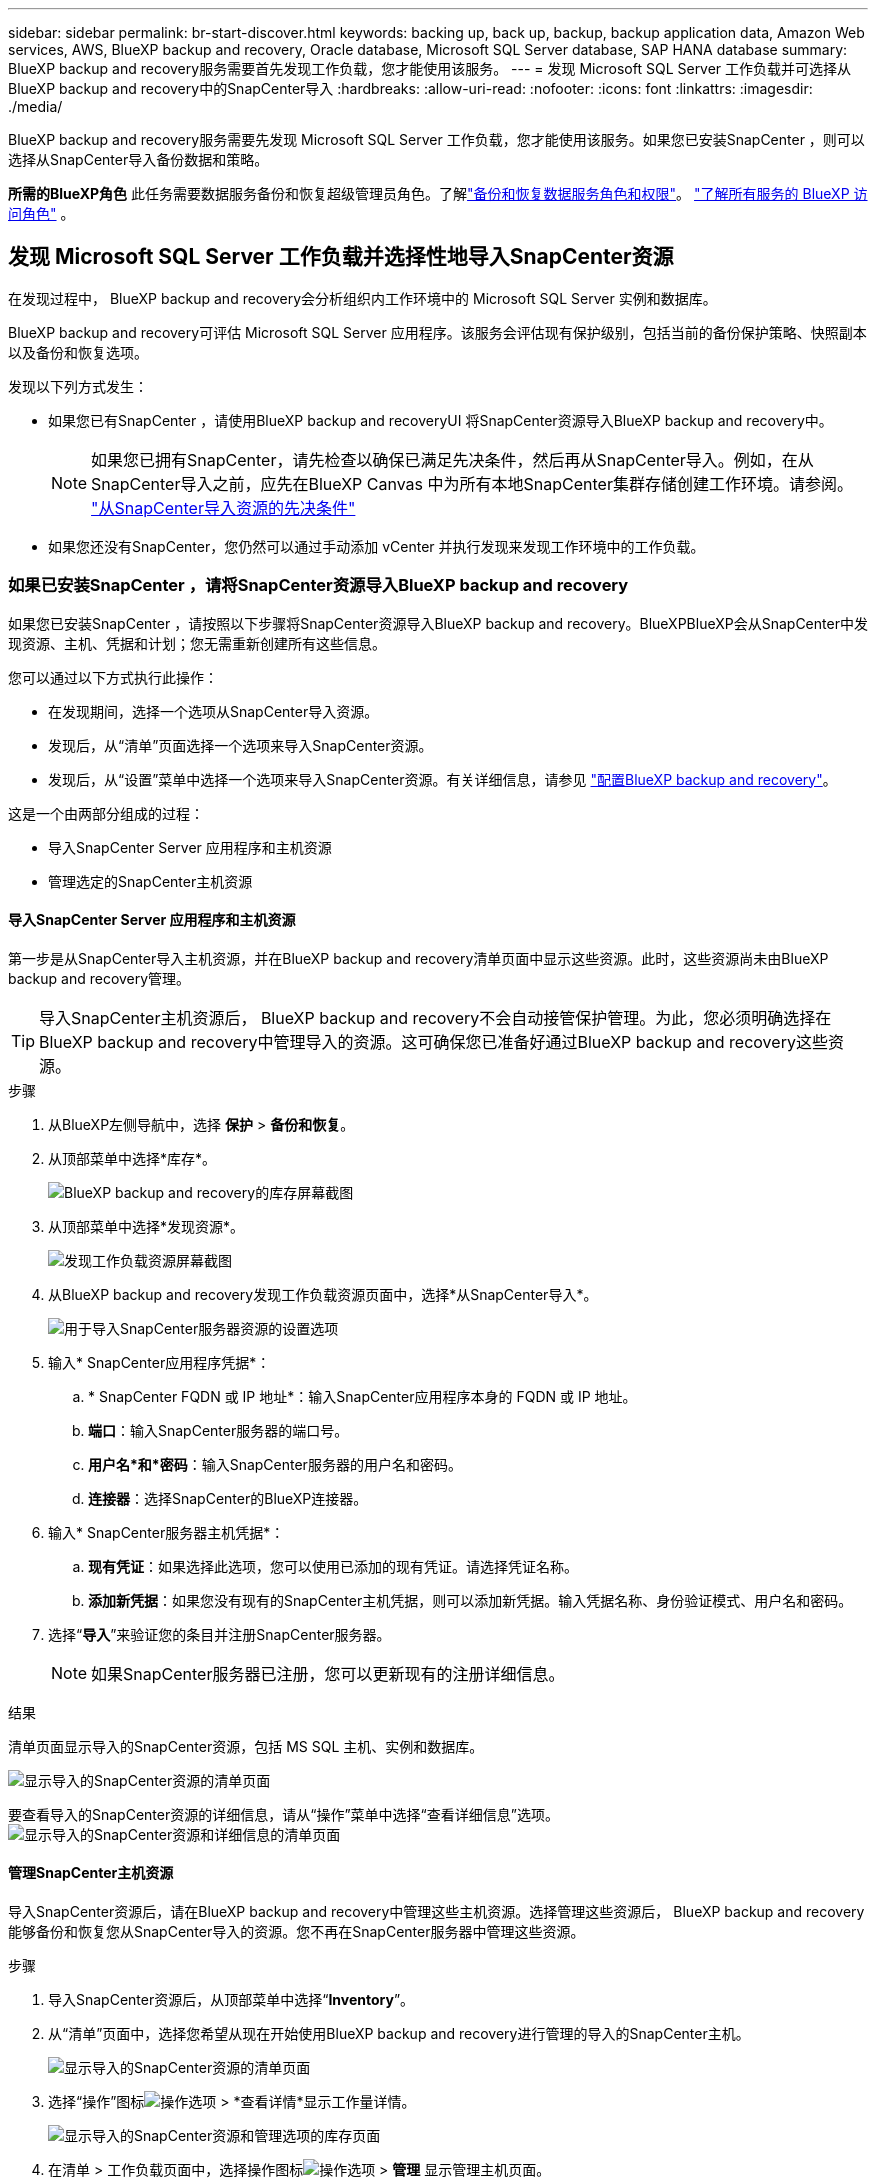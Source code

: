 ---
sidebar: sidebar 
permalink: br-start-discover.html 
keywords: backing up, back up, backup, backup application data, Amazon Web services, AWS, BlueXP backup and recovery, Oracle database, Microsoft SQL Server database, SAP HANA database 
summary: BlueXP backup and recovery服务需要首先发现工作负载，您才能使用该服务。 
---
= 发现 Microsoft SQL Server 工作负载并可选择从BlueXP backup and recovery中的SnapCenter导入
:hardbreaks:
:allow-uri-read: 
:nofooter: 
:icons: font
:linkattrs: 
:imagesdir: ./media/


[role="lead"]
BlueXP backup and recovery服务需要先发现 Microsoft SQL Server 工作负载，您才能使用该服务。如果您已安装SnapCenter ，则可以选择从SnapCenter导入备份数据和策略。

*所需的BlueXP角色* 此任务需要数据服务备份和恢复超级管理员角色。了解link:reference-roles.html["备份和恢复数据服务角色和权限"]。 https://docs.netapp.com/us-en/bluexp-setup-admin/reference-iam-predefined-roles.html["了解所有服务的 BlueXP 访问角色"^] 。



== 发现 Microsoft SQL Server 工作负载并选择性地导入SnapCenter资源

在发现过程中， BlueXP backup and recovery会分析组织内工作环境中的 Microsoft SQL Server 实例和数据库。

BlueXP backup and recovery可评估 Microsoft SQL Server 应用程序。该服务会评估现有保护级别，包括当前的备份保护策略、快照副本以及备份和恢复选项。

发现以下列方式发生：

* 如果您已有SnapCenter ，请使用BlueXP backup and recoveryUI 将SnapCenter资源导入BlueXP backup and recovery中。
+

NOTE: 如果您已拥有SnapCenter，请先检查以确保已满足先决条件，然后再从SnapCenter导入。例如，在从SnapCenter导入之前，应先在BlueXP Canvas 中为所有本地SnapCenter集群存储创建工作环境。请参阅。 link:concept-start-prereq-snapcenter-import.html["从SnapCenter导入资源的先决条件"]

* 如果您还没有SnapCenter，您仍然可以通过手动添加 vCenter 并执行发现来发现工作环境中的工作负载。




=== 如果已安装SnapCenter ，请将SnapCenter资源导入BlueXP backup and recovery

如果您已安装SnapCenter ，请按照以下步骤将SnapCenter资源导入BlueXP backup and recovery。BlueXPBlueXP会从SnapCenter中发现资源、主机、凭据和计划；您无需重新创建所有这些信息。

您可以通过以下方式执行此操作：

* 在发现期间，选择一个选项从SnapCenter导入资源。
* 发现后，从“清单”页面选择一个选项来导入SnapCenter资源。
* 发现后，从“设置”菜单中选择一个选项来导入SnapCenter资源。有关详细信息，请参见 link:br-start-configure.html["配置BlueXP backup and recovery"]。


这是一个由两部分组成的过程：

* 导入SnapCenter Server 应用程序和主机资源
* 管理选定的SnapCenter主机资源




==== 导入SnapCenter Server 应用程序和主机资源

第一步是从SnapCenter导入主机资源，并在BlueXP backup and recovery清单页面中显示这些资源。此时，这些资源尚未由BlueXP backup and recovery管理。


TIP: 导入SnapCenter主机资源后， BlueXP backup and recovery不会自动接管保护管理。为此，您必须明确选择在BlueXP backup and recovery中管理导入的资源。这可确保您已准备好通过BlueXP backup and recovery这些资源。

.步骤
. 从BlueXP左侧导航中，选择 *保护* > *备份和恢复*。
. 从顶部菜单中选择*库存*。
+
image:screen-br-inventory.png["BlueXP backup and recovery的库存屏幕截图"]

. 从顶部菜单中选择*发现资源*。
+
image:../media/screen-br-discover-workloads.png["发现工作负载资源屏幕截图"]

. 从BlueXP backup and recovery发现工作负载资源页面中，选择*从SnapCenter导入*。
+
image:../media/screen-br-discover-import-snapcenter.png["用于导入SnapCenter服务器资源的设置选项"]

. 输入* SnapCenter应用程序凭据*：
+
.. * SnapCenter FQDN 或 IP 地址*：输入SnapCenter应用程序本身的 FQDN 或 IP 地址。
.. *端口*：输入SnapCenter服务器的端口号。
.. *用户名*和*密码*：输入SnapCenter服务器的用户名和密码。
.. *连接器*：选择SnapCenter的BlueXP连接器。


. 输入* SnapCenter服务器主机凭据*：
+
.. *现有凭证*：如果选择此选项，您可以使用已添加的现有凭证。请选择凭证名称。
.. *添加新凭据*：如果您没有现有的SnapCenter主机凭据，则可以添加新凭据。输入凭据名称、身份验证模式、用户名和密码。


. 选择“*导入*”来验证您的条目并注册SnapCenter服务器。
+

NOTE: 如果SnapCenter服务器已注册，您可以更新现有的注册详细信息。



.结果
清单页面显示导入的SnapCenter资源，包括 MS SQL 主机、实例和数据库。

image:../media/screen-br-inventory.png["显示导入的SnapCenter资源的清单页面"]

要查看导入的SnapCenter资源的详细信息，请从“操作”菜单中选择“查看详细信息”选项。 image:../media/screen-br-inventory-details.png["显示导入的SnapCenter资源和详细信息的清单页面"]



==== 管理SnapCenter主机资源

导入SnapCenter资源后，请在BlueXP backup and recovery中管理这些主机资源。选择管理这些资源后， BlueXP backup and recovery能够备份和恢复您从SnapCenter导入的资源。您不再在SnapCenter服务器中管理这些资源。

.步骤
. 导入SnapCenter资源后，从顶部菜单中选择“*Inventory*”。
. 从“清单”页面中，选择您希望从现在开始使用BlueXP backup and recovery进行管理的导入的SnapCenter主机。
+
image:../media/screen-br-inventory.png["显示导入的SnapCenter资源的清单页面"]

. 选择“操作”图标image:../media/icon-action.png["操作选项"] > *查看详情*显示工作量详情。
+
image:../media/screen-br-inventory-manage-option.png["显示导入的SnapCenter资源和管理选项的库存页面"]

. 在清单 > 工作负载页面中，选择操作图标image:../media/icon-action.png["操作选项"] > *管理* 显示管理主机页面。
. 选择 * 管理 * 。
. 在管理主机页面中，选择使用现有 vCenter 或添加新的 vCenter。
. 选择 * 管理 * 。
+
库存页面显示新管理的SnapCenter资源。



您可以选择从“操作”菜单中选择“生成报告”选项来创建管理资源的报告。



==== 从清单页面发现后导入SnapCenter资源

如果您已经发现资源，则可以从清单页面导入SnapCenter资源。

.步骤
. 从BlueXP左侧导航中，选择 *保护* > *备份和恢复*。
. 从顶部菜单中选择*库存*。
+
image:../media/screen-br-inventory.png["库存页面"]

. 从“库存”页面中，选择“导入SnapCenter资源”。
. 按照上面“导入SnapCenter资源”部分中的步骤导入SnapCenter资源。




=== 如果您尚未安装SnapCenter ，请添加 vCenter 并发现资源

如果您尚未安装SnapCenter ，您可以添加 vCenter 信息并让BlueXP backup and recovery发现工作负载。在每个BlueXP连接器中，选择您想要发现工作负载的工作环境。

如果您有 VMware 环境，这是可选的。

.步骤
. 从BlueXP左侧导航中，选择 *保护* > *备份和恢复*。
+
如果这是您第一次登录此服务，您已经在BlueXP中拥有工作环境，但尚未发现任何资源，则会出现“欢迎使用新的BlueXP backup and recovery”登录页面并显示*发现资源*选项。

+
image:screen-br-landing-discover-import-buttons.png["BlueXP blueXP 备份和恢复（未发现资源）的登陆页面截图"]

. 选择*发现资源*。
+
image:screen-br-discover-workloads.png["发现工作负载资源屏幕截图"]

. 输入以下信息：
+
.. *工作负载类型*：对于此版本，仅 Microsoft SQL Server 可用。
.. *vCenter 设置*：选择现有 vCenter 或添加新的 vCenter。要添加新的 vCenter，请输入 vCenter 的 FQDN 或 IP 地址、用户名、密码、端口和协议。
+

TIP: 如果您要输入 vCenter 信息，请同时输入 vCenter 设置和主机注册信息。如果您在此处添加或输入了 vCenter 信息，则接下来还需要在“高级设置”中添加插件信息。

.. *主机注册*：选择*添加凭据*并输入包含您想要发现的工作负载的主机的信息。
+

TIP: 如果要添加独立服务器而不是 vCenter 服务器，则仅输入主机信息。



. 选择*发现*。
+

TIP: 此过程可能需要几分钟时间。

. 继续高级设置。




==== 在发现期间设置高级设置选项并安装插件

使用“高级设置”，您可以在所有已注册的服务器上手动安装插件代理。这样，您就可以将所有SnapCenter工作负载导入BlueXP backup and recovery，以便在那里管理备份和恢复。BlueXPBlueXP backup and recovery显示了安装插件所需的步骤。

.步骤
. 在“发现资源”页面中，单击右侧的向下箭头继续进行“高级设置”。
+
image:screen-br-discover-workloads-newly-discovered2.png["新发现的工作环境屏幕截图"]

. 在发现工作负载资源页面中，输入以下信息。
+
** *输入插件端口号*：输入插件使用的端口号。
** *安装路径*：输入插件的安装路径。


. 如果要手动安装SnapCenter代理，请选中以下选项的复选框：
+
** *使用手动安装*：选中此框可手动安装插件。
** *添加集群中的所有主机*：选中此框可在发现期间将集群中的所有主机添加到BlueXP backup and recovery中。
** *跳过可选的预安装检查*：勾选此框可跳过可选的预安装检查。例如，如果您知道内存或空间方面的考虑因素在不久的将来会发生变化，并且您想立即安装插件，则可以执行此操作。


. 选择*发现*。




==== 继续前往BlueXP backup and recovery仪表板

. 要显示BlueXP backup and recovery仪表板，请从顶部菜单中选择“*仪表板*”。
. 检查数据保护的运行状况。处于风险中或受保护的工作负载的数量会根据新发现、受保护和备份的工作负载的数量而增加。
+
image:screen-br-dashboard2.png["BlueXP backup and recovery仪表板"]

+
link:br-use-dashboard.html["了解仪表板显示的内容"](英文)



